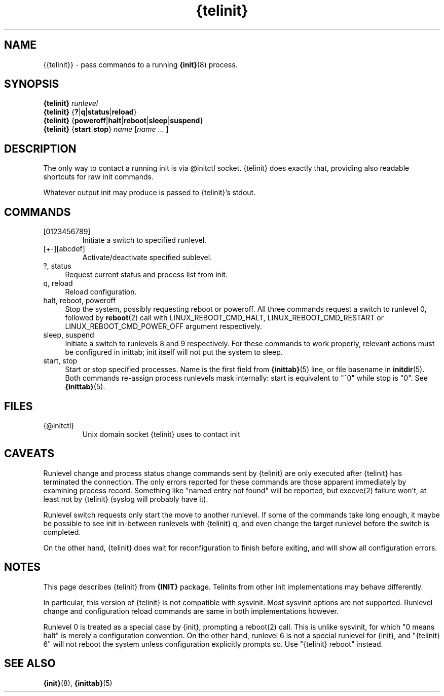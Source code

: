 .TH {telinit} 8
'''
.SH NAME
{{telinit}} \- pass commands to a running \fB{init}\fR(8) process.
'''
.SH SYNOPSIS
\fB{telinit}\fR \fIrunlevel\fR
.br
\fB{telinit}\fR {\fB?\fR|\fBq\fR|\fBstatus\fR|\fBreload\fR}
.br
\fB{telinit}\fR {\fBpoweroff\fR|\fBhalt\fR|\fBreboot\fR|\fBsleep\fR|\fBsuspend\fR}
.br
\fB{telinit}\fR {\fBstart\fR|\fBstop\fR} \fIname\fR [\fIname\fR ... ]
'''
.SH DESCRIPTION
The only way to contact a running init is via @initctl socket.
{telinit} does exactly that, providing also readable shortcuts
for raw init commands.
.P
Whatever output init may produce is passed to {telinit}'s stdout.
'''
.SH COMMANDS
.IP [0123456789]
Initiate a switch to specified runlevel.
.IP [+-][abcdef]
Activate/deactivate specified sublevel.
.IP "?, status" 4
Request current status and process list from init.
.IP "q, reload" 4
Reload configuration.
.IP "halt, reboot, poweroff" 4
Stop the system, possibly requesting reboot or poweroff.
All three commands request a switch to runlevel 0, followed
by \fBreboot\fR(2) call with LINUX_REBOOT_CMD_HALT, LINUX_REBOOT_CMD_RESTART
or LINUX_REBOOT_CMD_POWER_OFF argument respectively.
.IP "sleep, suspend" 4
Initiate a switch to runlevels 8 and 9 respectively.
For these commands to work properly, relevant actions must be configured in inittab;
init itself will not put the system to sleep.
.IP "start, stop" 4
Start or stop specified processes. Name is the first field from \fB{inittab}\fR(5) line,
or file basename in \fBinitdir\fR(5). Both commands re-assign process runlevels mask
internally: start is equivalent to "^0" while stop is "0". See \fB{inittab}\fR(5).
'''
.SH FILES
.IP {@initctl}
Unix domain socket {telinit} uses to contact init
'''
.SH CAVEATS
Runlevel change and process status change commands sent by {telinit}
are only executed after {telinit} has terminated the connection.
The only errors reported for these commands are those apparent immediately
by examining process record. Something like "named entry not found" will
be reported, but execve(2) failure won't, at least not by {telinit} (syslog
will probably have it).
.P
Runlevel switch requests only start the move to another runlevel.
If some of the commands take long enough, it maybe be possible to see
init in-between runlevels with {telinit} q, and even change the target runlevel
before the switch is completed.
.P
On the other hand, {telinit} does wait for reconfiguration to finish before
exiting, and will show all configuration errors.
'''
.SH NOTES
This page describes {telinit} from \fB{INIT}\fR package. Telinits from other init implementations
may behave differently.
.P
In particular, this version of {telinit} is not compatible with sysvinit.
Most sysvinit options are not supported.
Runlevel change and configuration reload commands are same in both implementations however.
.P
Runlevel 0 is treated as a special case by {init}, prompting a reboot(2) call.
This is unlike sysvinit, for which "0 means halt" is merely a configuration convention.
On the other hand, runlevel 6 is not a special runlevel for {init}, and "{telinit} 6" will
not reboot the system unless configuration explicitly prompts so. Use "{telinit} reboot" instead.
'''
.SH SEE ALSO
\fB{init}\fR(8), \fB{inittab}\fR(5)
